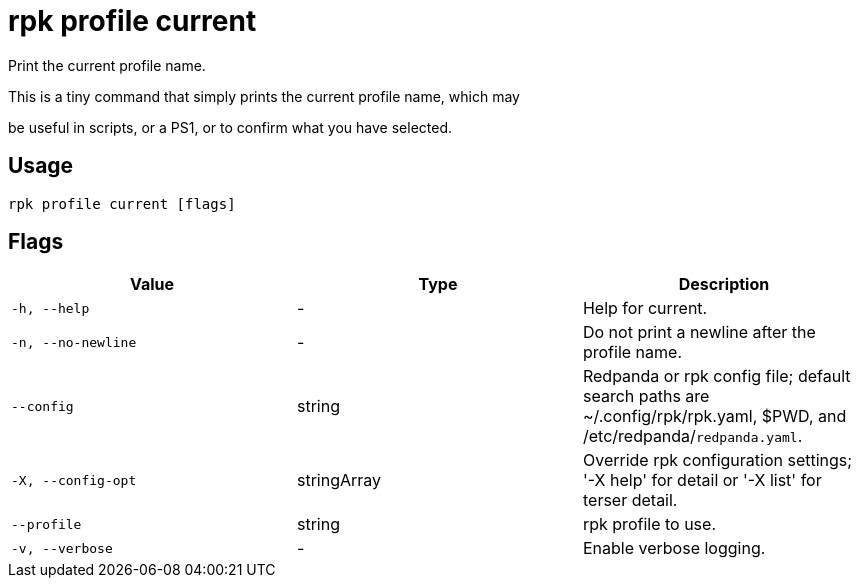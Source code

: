 = rpk profile current
:description: rpk profile current

Print the current profile name.

This is a tiny command that simply prints the current profile name, which may
be useful in scripts, or a PS1, or to confirm what you have selected.

== Usage

[,bash]
----
rpk profile current [flags]
----

== Flags

[cols="1m,1a,2a]
|===
|*Value* |*Type* |*Description*

|`-h, --help` |- |Help for current.

|`-n, --no-newline` |- |Do not print a newline after the profile name.

|`--config` |string |Redpanda or rpk config file; default search paths are ~/.config/rpk/rpk.yaml, $PWD, and /etc/redpanda/`redpanda.yaml`.

|`-X, --config-opt` |stringArray |Override rpk configuration settings; '-X help' for detail or '-X list' for terser detail.

|`--profile` |string |rpk profile to use.

|`-v, --verbose` |- |Enable verbose logging.
|===